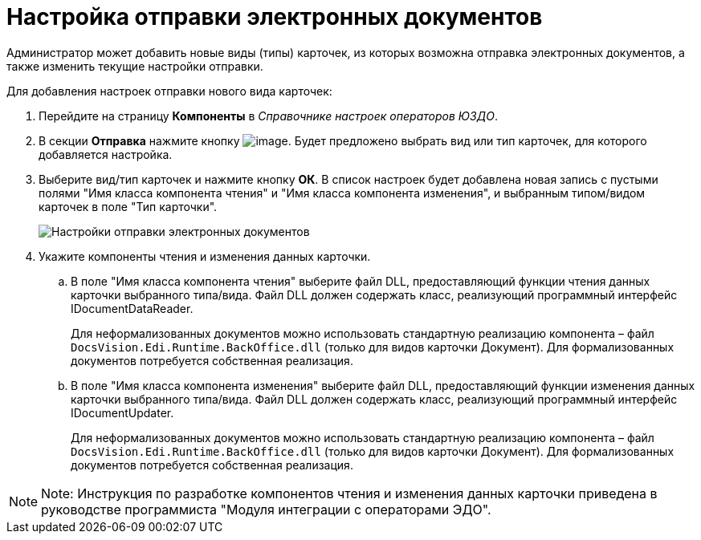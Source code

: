 = Настройка отправки электронных документов

Администратор может добавить новые виды (типы) карточек, из которых возможна отправка электронных документов, а также изменить текущие настройки отправки.

Для добавления настроек отправки нового вида карточек:

. Перейдите на страницу *Компоненты* в [.dfn .term]_Справочнике настроек операторов ЮЗДО_.
. В секции *Отправка* нажмите кнопку image:img/btn/bt_plus.png[image]. Будет предложено выбрать вид или тип карточек, для которого добавляется настройка.
. Выберите вид/тип карточек и нажмите кнопку *ОК*. В список настроек будет добавлена новая запись с пустыми полями "Имя класса компонента чтения" и "Имя класса компонента изменения", и выбранным типом/видом карточек в поле "Тип карточки".
+
image::sendingComponentsWithNew.png[Настройки отправки электронных документов]
. Укажите компоненты чтения и изменения данных карточки.
[loweralpha]
.. В поле "Имя класса компонента чтения" выберите файл DLL, предоставляющий функции чтения данных карточки выбранного типа/вида. Файл DLL должен содержать класс, реализующий программный интерфейс [.keyword .apiname]#IDocumentDataReader#.
+
Для неформализованных документов можно использовать стандартную реализацию компонента – файл [.ph .filepath]`DocsVision.Edi.Runtime.BackOffice.dll` (только для видов карточки Документ). Для формализованных документов потребуется собственная реализация.
.. В поле "Имя класса компонента изменения" выберите файл DLL, предоставляющий функции изменения данных карточки выбранного типа/вида. Файл DLL должен содержать класс, реализующий программный интерфейс [.keyword .apiname]#IDocumentUpdater#.
+
Для неформализованных документов можно использовать стандартную реализацию компонента – файл [.ph .filepath]`DocsVision.Edi.Runtime.BackOffice.dll` (только для видов карточки Документ). Для формализованных документов потребуется собственная реализация.

[NOTE]
====
[.note__title]#Note:# Инструкция по разработке компонентов чтения и изменения данных карточки приведена в руководстве программиста "Модуля интеграции с операторами ЭДО".
====
